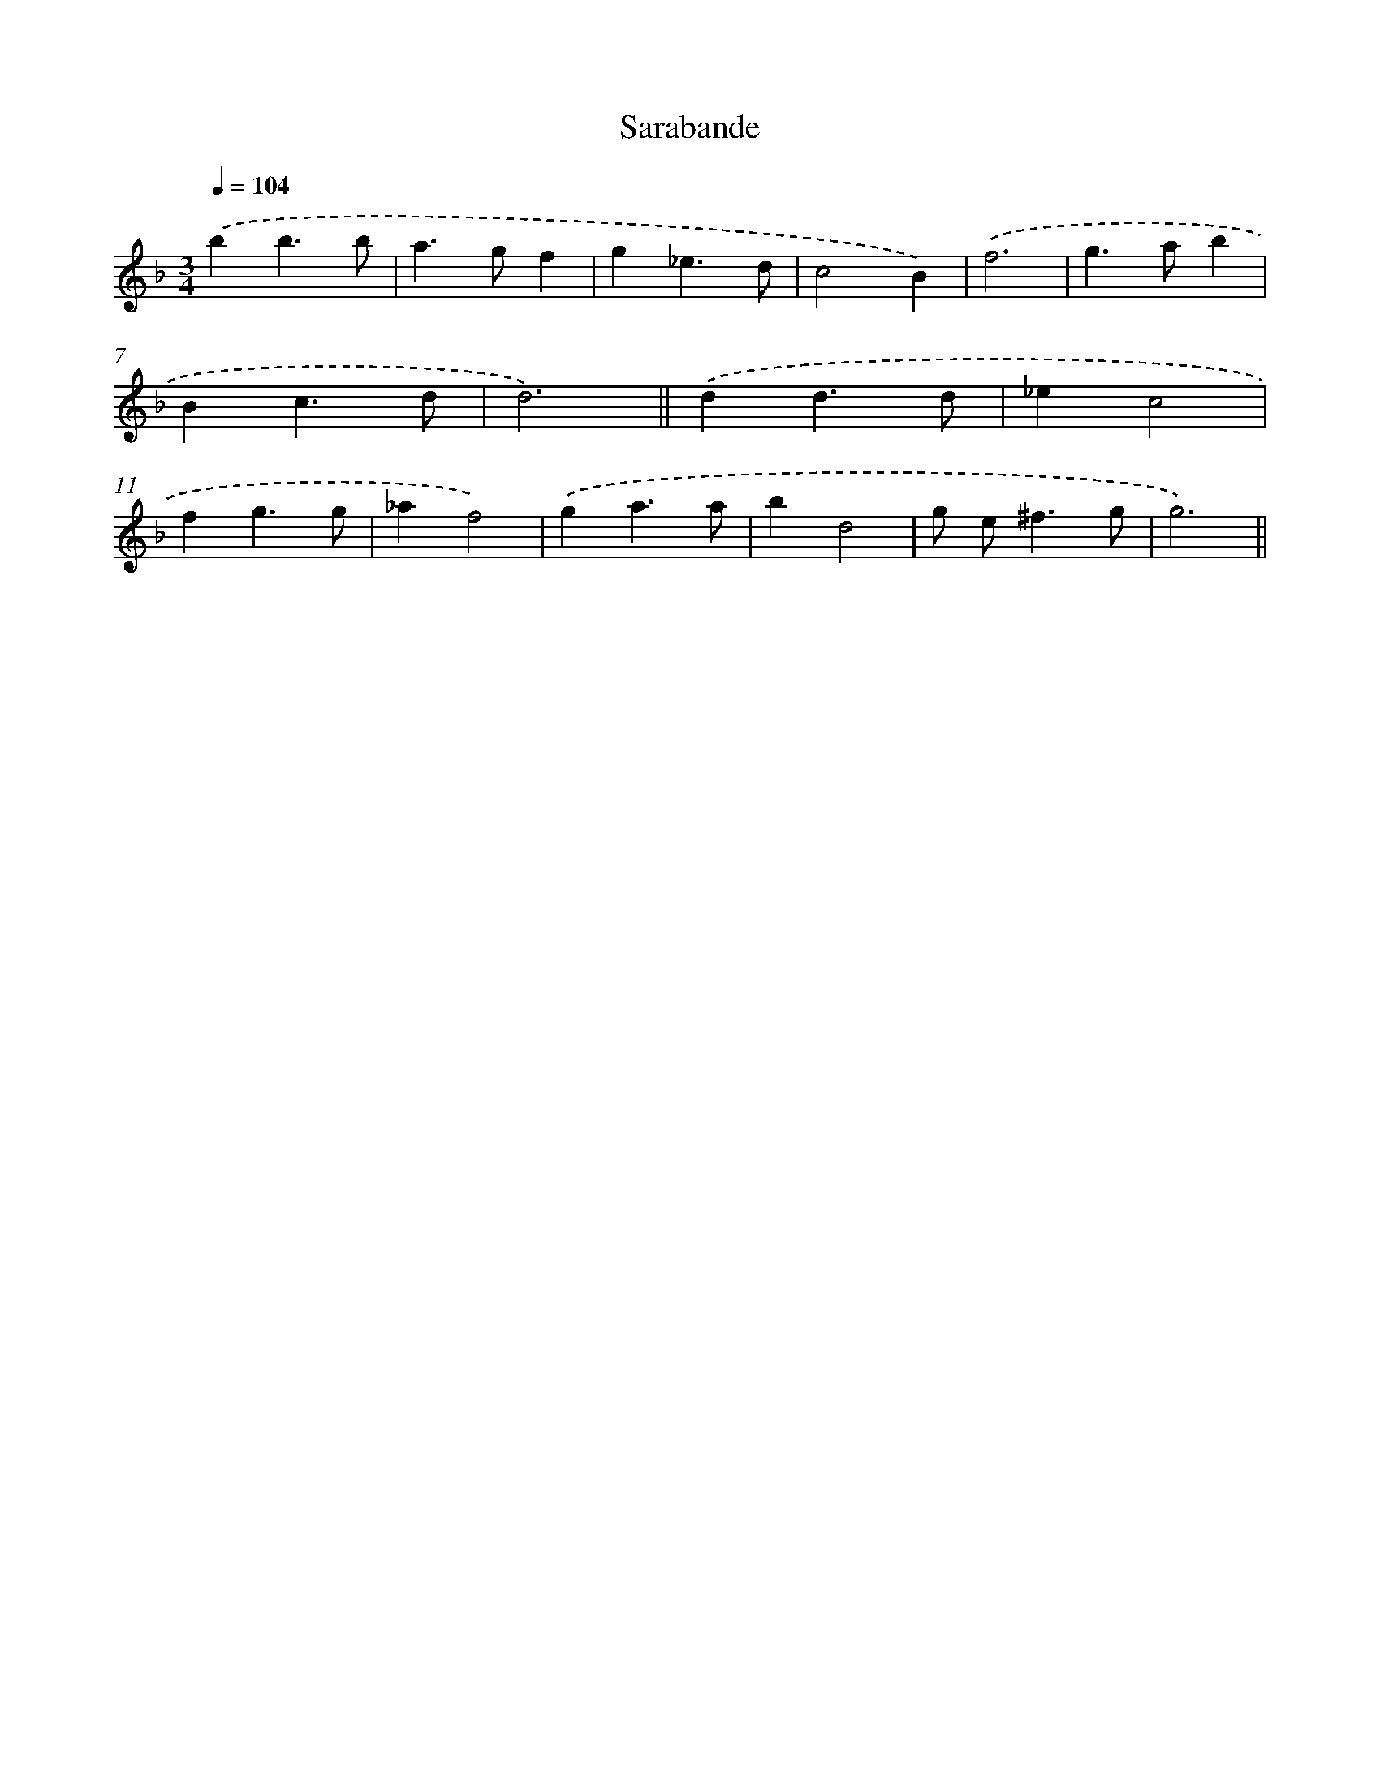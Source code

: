 X: 11947
T: Sarabande
%%abc-version 2.0
%%abcx-abcm2ps-target-version 5.9.1 (29 Sep 2008)
%%abc-creator hum2abc beta
%%abcx-conversion-date 2018/11/01 14:37:20
%%humdrum-veritas 1045372508
%%humdrum-veritas-data 911756280
%%continueall 1
%%barnumbers 0
L: 1/4
M: 3/4
Q: 1/4=104
K: F clef=treble
.('bb3/b/ |
a>gf |
g_e3/d/ |
c2B) |
.('f3 |
g>ab |
Bc3/d/ |
d3) ||
.('dd3/d/ [I:setbarnb 10]|
_ec2 |
fg3/g/ |
_af2) |
.('ga3/a/ |
bd2 |
g/ e<^fg/ |
g3) ||
